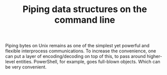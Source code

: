 #+BLOG: perlancar
#+OPTIONS: toc:nil num:nil todo:nil pri:nil tags:nil ^:nil
#+CATEGORY: perl,cli
#+TAGS: perl,cli
#+DESCRIPTION:
#+TITLE: Piping data structures on the command line

Piping bytes on Unix remains as one of the simplest yet powerful and flexible
interprocess communications. To increase the convenience, one can put a layer of
encoding/decoding on top of this, to pass around higher-level entities.
PowerShell, for example, goes full-blown objects. Which can be very convenient.
